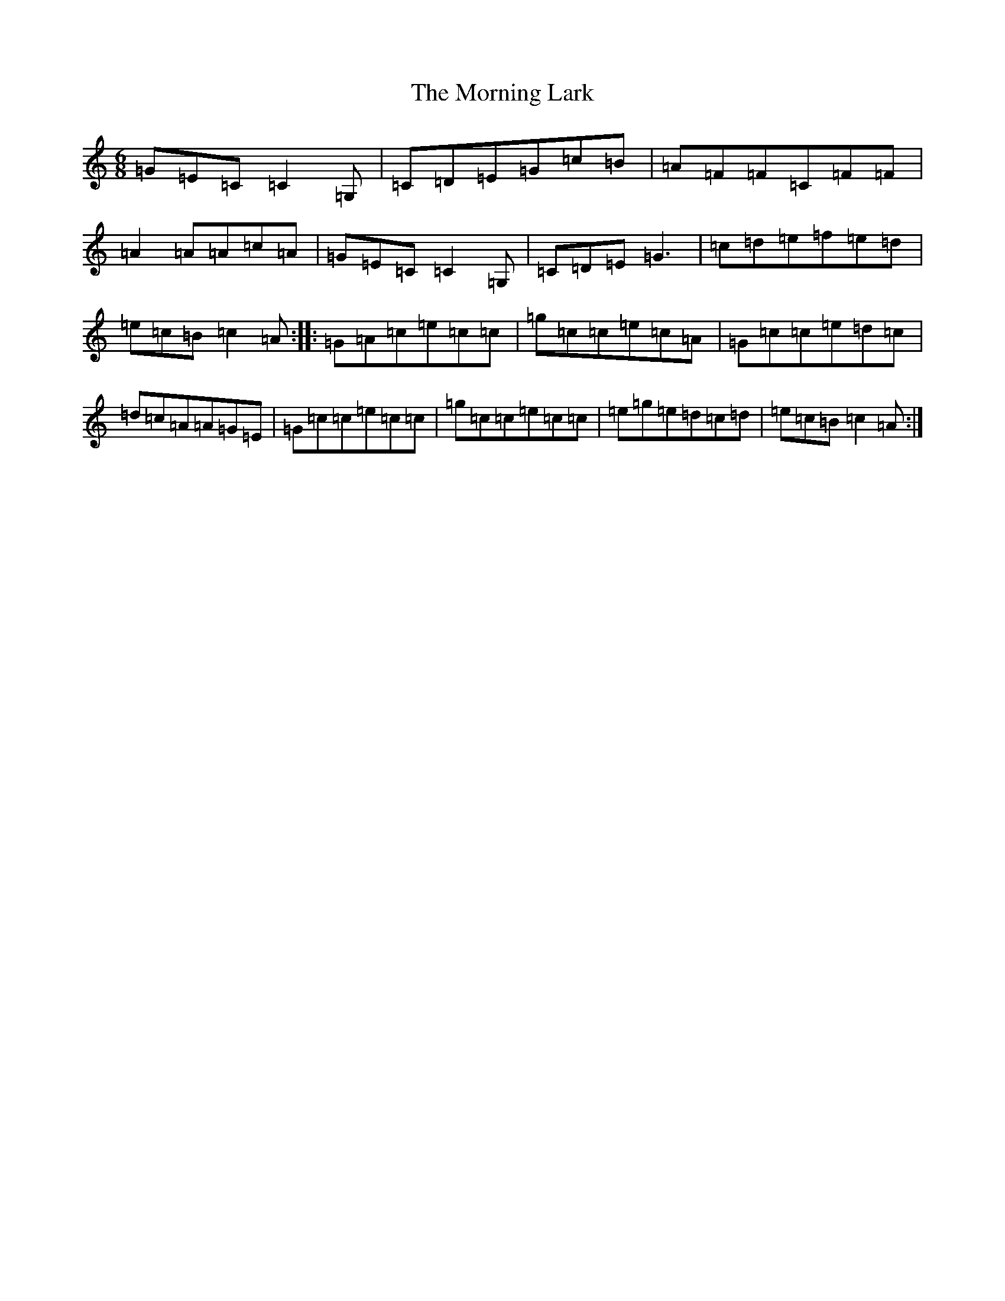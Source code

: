 X: 14656
T: Morning Lark, The
S: https://thesession.org/tunes/2060#setting2060
R: jig
M:6/8
L:1/8
K: C Major
=G=E=C=C2=G,|=C=D=E=G=c=B|=A=F=F=C=F=F|=A2=A=A=c=A|=G=E=C=C2=G,|=C=D=E=G3|=c=d=e=f=e=d|=e=c=B=c2=A:||:=G=A=c=e=c=c|=g=c=c=e=c=A|=G=c=c=e=d=c|=d=c=A=A=G=E|=G=c=c=e=c=c|=g=c=c=e=c=c|=e=g=e=d=c=d|=e=c=B=c2=A:|